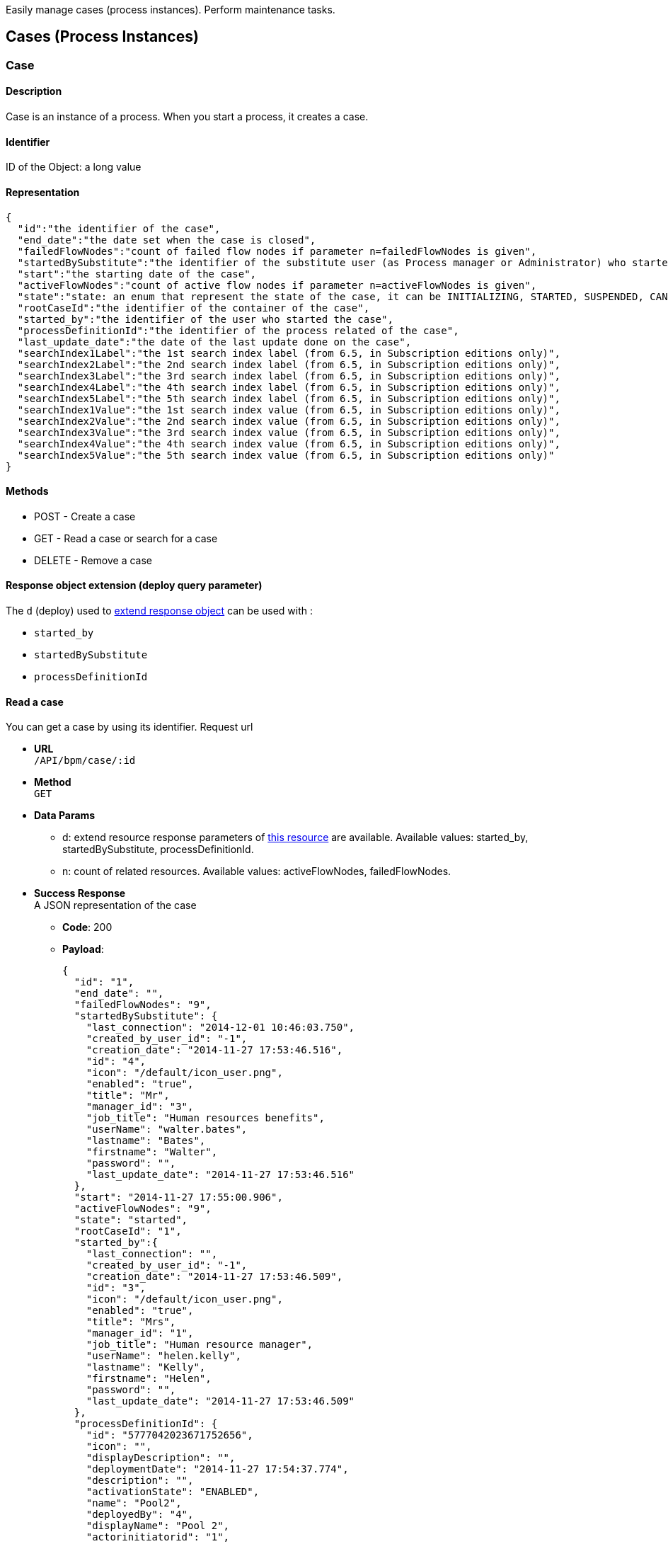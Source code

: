 :description: Easily manage cases (process instances). Perform maintenance tasks.

Easily manage cases (process instances). Perform maintenance tasks.

== Cases (Process Instances)

[#case]

=== Case

==== Description

Case is an instance of a process. When you start a process, it creates a case.

==== Identifier

ID of the Object: a long value

==== Representation

[source,json]
----
{
  "id":"the identifier of the case",
  "end_date":"the date set when the case is closed",
  "failedFlowNodes":"count of failed flow nodes if parameter n=failedFlowNodes is given",
  "startedBySubstitute":"the identifier of the substitute user (as Process manager or Administrator) who started the process. It can be also the substitute user if d=startedBySubstitute is given.",
  "start":"the starting date of the case",
  "activeFlowNodes":"count of active flow nodes if parameter n=activeFlowNodes is given",
  "state":"state: an enum that represent the state of the case, it can be INITIALIZING, STARTED, SUSPENDED, CANCELLED, ABORTED, COMPLETING, COMPLETED, ERROR, ABORTING",
  "rootCaseId":"the identifier of the container of the case",
  "started_by":"the identifier of the user who started the case",
  "processDefinitionId":"the identifier of the process related of the case",
  "last_update_date":"the date of the last update done on the case",
  "searchIndex1Label":"the 1st search index label (from 6.5, in Subscription editions only)",
  "searchIndex2Label":"the 2nd search index label (from 6.5, in Subscription editions only)",
  "searchIndex3Label":"the 3rd search index label (from 6.5, in Subscription editions only)",
  "searchIndex4Label":"the 4th search index label (from 6.5, in Subscription editions only)",
  "searchIndex5Label":"the 5th search index label (from 6.5, in Subscription editions only)",
  "searchIndex1Value":"the 1st search index value (from 6.5, in Subscription editions only)",
  "searchIndex2Value":"the 2nd search index value (from 6.5, in Subscription editions only)",
  "searchIndex3Value":"the 3rd search index value (from 6.5, in Subscription editions only)",
  "searchIndex4Value":"the 4th search index value (from 6.5, in Subscription editions only)",
  "searchIndex5Value":"the 5th search index value (from 6.5, in Subscription editions only)"
}
----

==== Methods

* POST - Create a case
* GET - Read a case or search for a case
* DELETE - Remove a case

[#case-deploy]

==== Response object extension (deploy query parameter)

The `d` (deploy) used to xref:rest-api-overview.adoc#extend-resource[extend response object] can be used with :

* `started_by`
* `startedBySubstitute`
* `processDefinitionId`

==== Read a case

You can get a case by using its identifier. Request url

* *URL* +
`/API/bpm/case/:id`
* *Method* +
`GET`
* *Data Params*
 ** d: extend resource response parameters of <<case-deploy,this resource>> are available.
Available values: started_by, startedBySubstitute, processDefinitionId.
 ** n: count of related resources. Available values: activeFlowNodes, failedFlowNodes.
* *Success Response* +
A JSON representation of the case
 ** *Code*: 200
 ** *Payload*:
+
[source,json]
----
{
  "id": "1",
  "end_date": "",
  "failedFlowNodes": "9",
  "startedBySubstitute": {
    "last_connection": "2014-12-01 10:46:03.750",
    "created_by_user_id": "-1",
    "creation_date": "2014-11-27 17:53:46.516",
    "id": "4",
    "icon": "/default/icon_user.png",
    "enabled": "true",
    "title": "Mr",
    "manager_id": "3",
    "job_title": "Human resources benefits",
    "userName": "walter.bates",
    "lastname": "Bates",
    "firstname": "Walter",
    "password": "",
    "last_update_date": "2014-11-27 17:53:46.516"
  },
  "start": "2014-11-27 17:55:00.906",
  "activeFlowNodes": "9",
  "state": "started",
  "rootCaseId": "1",
  "started_by":{
    "last_connection": "",
    "created_by_user_id": "-1",
    "creation_date": "2014-11-27 17:53:46.509",
    "id": "3",
    "icon": "/default/icon_user.png",
    "enabled": "true",
    "title": "Mrs",
    "manager_id": "1",
    "job_title": "Human resource manager",
    "userName": "helen.kelly",
    "lastname": "Kelly",
    "firstname": "Helen",
    "password": "",
    "last_update_date": "2014-11-27 17:53:46.509"
  },
  "processDefinitionId": {
    "id": "5777042023671752656",
    "icon": "",
    "displayDescription": "",
    "deploymentDate": "2014-11-27 17:54:37.774",
    "description": "",
    "activationState": "ENABLED",
    "name": "Pool2",
    "deployedBy": "4",
    "displayName": "Pool 2",
    "actorinitiatorid": "1",
    "last_update_date": "2014-11-27 17:54:43.621",
    "configurationState": "RESOLVED",
    "version": "2.0"
  },
  "last_update_date": "2014-11-27 17:55:00.906",
  "searchIndex1Label":"mySearchIndex1Label",
  "searchIndex2Label":"mySearchIndex2Label",
  "searchIndex3Label":"mySearchIndex3Label",
  "searchIndex4Label":"mySearchIndex4Label",
  "searchIndex5Label":"mySearchIndex5Label",
  "searchIndex1Value":"mySearchIndex1Value",
  "searchIndex2Value":"mySearchIndex2Value",
  "searchIndex3Value":"mySearchIndex3Value",
  "searchIndex4Value":"mySearchIndex4Value",
  "searchIndex5Value":"mySearchIndex5Value"
}
----

==== Search for a case

* *URL* +
`/API/bpm/case` +
_Example_:  list active cases for process definition with ID 1234 `/API/bpm/case?p=0&c=10&f=processDefinitionId=1234`
* *Method* +
`GET`
* *Data Params* +
xref:rest-api-overview.adoc#resource_search[Standard search parameters] are available.
 ** f: filter of the search. Available filters are :
  *** `processDefinitionId`: The process derfinition ID
  *** `name`: the process name
  *** `started_by`: the ID of the user who started the process
  *** `team_manager_id`: allow to retrieve the cases in which all users with this manager ID ar involved)
  *** `supervisor_id`: allow the retrived the cases of all processes the user with this ID is supervisor of)
beware you cannot use team_manager_id and supervisor_id at the same time
 ** n: count of related resource. Available values: `activeFlowNodes`, `failedFlowNodes`
 ** d: extend resource response parameters of <<case-deploy,this resource>> are available.
* *Success Response* +
JSON representations of matching cases
 ** *Code*: 200
 ** *Payload*:
+
[source,json]
----
[
  {
    "id": "1",
    "end_date": "",
    "failedFlowNodes": "9",
    "startedBySubstitute":{
      "last_connection": "2014-12-01 10:46:03.750",
      "created_by_user_id": "-1",
      "creation_date": "2014-11-27 17:53:46.516",
      "id": "4",
      "icon": "/default/icon_user.png",
      "enabled": "true",
      "title": "Mr",
      "manager_id": "3",
      "job_title": "Human resources benefits",
      " userName": "walter.bates",
      "lastname": "Bates",
      "firstname": "Walter",
      "password": "",
      "last_update_date": "2014-11-27 17:53:46.516"
    },
    "start": "2014-11-27 17:55:00.906",
    "activeFlowNodes": "9",
    "state": "started",
    "rootCaseId": "1",
    "started_by":{
      "last_connection": "",
      "created_by_user_id": "-1",
      "creation_date": "2014-11-27 17:53:46.509",
      "id": "3",
      "icon": "/default/icon_user.png",
      "enabled": "true",
      "title": "Mrs",
      "manager_id": "1",
      "job_title": "Human resource manager",
      "userName": "helen.kelly",
      "lastname": "Kelly",
      "firstname": "Helen",
      "password": "",
      "last_update_date": "2014-11-27 17:53:46.509"
    },
    "processDefinitionId":{
      "id": "5777042023671752656",
      "icon": "",
      "displayDescription": "",
      "deploymentDate": "2014-11-27 17:54:37.774",
      "description": "",
      "activationState": "ENABLED",
      "name": "Pool2",
      "deployedBy": "4",
      "displayName": "Pool 2",
      "actorinitiatorid": "1",
      "last_update_date": "2014-11-27 17:54:43.621",
      "configurationState": "RESOLVED",
      "version": "2.0"
    },
    "last_update_date": "2014-11-27 17:55:00.906",
    "searchIndex1Label":"case1SearchIndex1Label",
    "searchIndex2Label":"case1SearchIndex2Label",
    "searchIndex3Label":"case1SearchIndex3Label",
    "searchIndex4Label":"case1SearchIndex4Label",
    "searchIndex5Label":"case1SearchIndex5Label",
    "searchIndex1Value":"case1SearchIndex1Value",
    "searchIndex2Value":"case1SearchIndex2Value",
    "searchIndex3Value":"case1SearchIndex3Value",
    "searchIndex4Value":"case1SearchIndex4Value",
    "searchIndex5Value":"case1SearchIndex5Value"
  },
  {
    "id": "2",
    "end_date": "",
    "failedFlowNodes": "0",
    "startedBySubstitute":{
      "last_connection": "2014-12-01 10:46:03.750",
      "created_by_user_id": "-1",
      "creation_date": "2014-11-27 17:53:46.516",
      "id": "4",
      "icon": "/default/icon_user.png",
      "enabled": "true",
      "title": "Mr",
      "manager_id": "3",
      "job_title": "Human resources benefits",
      "userName": "walter.bates",
      "lastname": "Bates",
      "firstname": "Walter",
      "password": "",
      "last_update_date": "2014-11-27 17:53:46.516"
    },
    "start": "2014-11-27 17:56:28.596",
    "activeFlowNodes": "1",
    "state": "started",
    "rootCaseId": "2",
    "started_by":{
      "last_connection": "",
      "created_by_user_id": "-1",
      "creation_date": "2014-11-27 17:53:46.509",
      "id": "3",
      "icon": "/default/icon_user.png",
      "enabled": "true",
      "title": "Mrs",
      "manager_id": "1",
      "job_title": "Human resource manager",
      "userName": "helen.kelly",
      "lastname": "Kelly",
      "firstname": "Helen",
      "password": "",
      "last_update_date": "2014-11-27 17:53:46.509"
    },
    "processDefinitionId":{
      "id": "4948193168427526005",
      "icon": "",
      "displayDescription": "",
      "deploymentDate": "2014-11-27 17:56:10.920",
      "description": "",
      "activationState": "ENABLED",
      "name": "ConnectorFailed",
      "deployedBy": "4",
      "displayName": "ConnectorFailed",
      "actorinitiatorid": "2",
      "last_update_date": "2014-11-27 17:56:12.470",
      "configurationState": "RESOLVED",
      "version": "1.0"
    },
    "last_update_date": "2014-11-27 17:56:28.596",
    "searchIndex1Label":"case2SearchIndex1Label",
    "searchIndex2Label":"case2SearchIndex2Label",
    "searchIndex3Label":"case2SearchIndex3Label",
    "searchIndex4Label":"case2SearchIndex4Label",
    "searchIndex5Label":"case2SearchIndex5Label",
    "searchIndex1Value":"case2SearchIndex1Value",
    "searchIndex2Value":"case2SearchIndex2Value",
    "searchIndex3Value":"case2SearchIndex3Value",
    "searchIndex4Value":"case2SearchIndex4Value",
    "searchIndex5Value":"case2SearchIndex5Value"
  }
]
----

==== Create a case

This way of creating a case using this method will only work for processes in which no contract is defined. To instantiate a process with a contract, check the <<instantiate_process,process instantiation resource documentation>>.

* *URL* +
`/API/bpm/case`
* *Method* +
`POST`
* *Request Payload* +
The process definition id, in JSON

===== Create a case without variables

[source,json]
----
{
  "processDefinitionId":"5777042023671752656"
}
----

===== Create a case with variables

[IMPORTANT]
====
The attribute "variables" on the request payload is used to initialize the process variables (not BDM variables).
If you want to initialize BDM variables at process instantiation, add a contract on the process and map BDM variables to the contract data.
See <<start-a-process-using-an-instantiation-contract,Start a process using an instantiation contract>> for usage.
====

[source,json]
----
{
  "processDefinitionId":"5777042023671752656",
  "variables":[
    {
      "name":"stringVariable",
      "value":"aValue"
    },
    {
      "name":"dateVariable",
      "value":349246800000
    },
    {
      "name":"numericVariable",
      "value":5
    }
  ]
}
----

* *Success Response* +
The JSON representation of a case resource
 ** *Code*: 200
 ** *Payload*:
+
[source,json]
----
{
  "id": "1001",
  "end_date": "",
  "startedBySubstitute": "4",
  "start": "2014-12-01 14:36:23.732",
  "state": "started",
  "rootCaseId": "1001",
  "started_by": "4",
  "processDefinitionId": "5777042023671752656",
  "last_update_date": "2014-12-01 14:36:23.732"
}
----

==== Delete a case

* *URL* +
`/API/bpm/case/:caseId`
* *Method* +
`DELETE`
* *Success Response*
 ** *Code*: 200

==== Delete cases in bulk

* *URL* +
`/API/bpm/case/`
* *Method* +
`DELETE`
* *Request Payload*
List of case ids to delete
+
[source,json]
----
["1", "2" , ...]
----

* *Success Response*
 ** *Code*: 200

[#retrieve-the-case-context]

==== Retrieve the case context

* *URL* +
`/API/bpm/case/:caseId/context`
* *Method* +
`GET`
* *Success Response* +
A context object
 ** *Code*: 200
 ** *Payload*:
+
[source,json]
----
{
  "myBusinessData_ref":{
    "name":"myBusinessData",
    "type":"com.company.model.BusinessObject1",
    "link":"API/bdm/businessData/com.company.model.BusinessObject1/2",
    "storageId":2,
    "storageId_string":"2"
  },
  "myDocument_ref":{
    "id":1,
    "processInstanceId":3,
    "name":"myDocument",
    "author":104,
    "creationDate":1434723950847,
    "fileName":"TestCommunity-1.0.bos",
    "contentMimeType":null,
    "contentStorageId":"1",
    "url":"documentDownload?fileName=TestCommunity-1.0.bos&contentStorageId=1",
    "description":"",
    "version":"1",
    "index":-1,
    "contentFileName":"TestCommunity-1.0.bos"
  }
}
----

=== ArchivedCase

==== Description

A completed instance of a process.

==== Identifier

The ID of the archived case (a long value).

==== Representation

[source,json]
----
{
  "id":"the identifier of the archived case",
  "end_date":"the date set when the case was archived",
  "startedBySubstitute":"the id of the user",

  "sourceObjectId":"the id of the case before it was archived"
  "start":"the stard date of the initial case",
  "state":"the state of the archived case",
  "rootCaseId":"the id of the case before it was archived",
  "started_by":"id of the user who start the case",
  "archivedDate":"the date set when the case was archived",
  "processDefinitionId":"the id of the process related to this archived case",
  "last_update_date":"the date of the last update done on the case",
  "searchIndex1Label":"the 1st search index label (from 6.5, in Subscription editions only)",
  "searchIndex2Label":"the 2nd search index label (from 6.5, in Subscription editions only)",
  "searchIndex3Label":"the 3rd search index label (from 6.5, in Subscription editions only)",
  "searchIndex4Label":"the 4th search index label (from 6.5, in Subscription editions only)",
  "searchIndex5Label":"the 5th search index label (from 6.5, in Subscription editions only)",
  "searchIndex1Value":"the 1st search index value (from 6.5, in Subscription editions only)",
  "searchIndex2Value":"the 2nd search index value (from 6.5, in Subscription editions only)",
  "searchIndex3Value":"the 3rd search index value (from 6.5, in Subscription editions only)",
  "searchIndex4Value":"the 4th search index value (from 6.5, in Subscription editions only)",
  "searchIndex5Value":"the 5th search index value (from 6.5, in Subscription editions only)"
}
----

==== Methods

The methods used for this resource are:

* GET - Read a resource or search for a resource
* DELETE - Remove a resource

[#archived-case-deploy]

==== Response object extension (deploy query parameter)

The `d` (deploy) used to xref:rest-api-overview.adoc#extend-resource[extend response object] can be used with :

* `started_by`
* `startedBySubstitute`
* `processDefinitionId`

==== Read an archived case

You can get an archived case by using its identifier. An archive case is linked to a case with the key.

* *URL* +
`/API/bpm/archivedCase/:archivedCaseId`
* *Method* +
`GET`
* *Success Response* +
A JSON representation of the archived case resource
 ** *Code*: 200
 ** *Payload*:
+
[source,json]
----
{
  "id": "9",
  "end_date": "2014-10-22 10:57:00.299",
  "startedBySubstitute": "4",
  "sourceObjectId": "3",
  "start": "2014-10-22 10:56:53.415",
  "state": "completed",
  "rootCaseId": "3",
  "started_by": "4",
  "archivedDate": "2014-10-22 10:57:00.299",
  "processDefinitionId": "6054482369194211518",
  "last_update_date": "2014-10-22 10:57:00.299"
  "searchIndex1Label":"case9SearchIndex1Label",
  "searchIndex2Label":"case9SearchIndex2Label",
  "searchIndex3Label":"case9SearchIndex3Label",
  "searchIndex4Label":"case9SearchIndex4Label",
  "searchIndex5Label":"case9SearchIndex5Label",
  "searchIndex1Value":"case9SearchIndex1Value",
  "searchIndex2Value":"case9SearchIndex2Value",
  "searchIndex3Value":"case9SearchIndex3Value",
  "searchIndex4Value":"case9SearchIndex4Value",
  "searchIndex5Value":"case9SearchIndex5Value"
}
----

==== Search archived cases

You can search cases.

* *URL* +
`/API/bpm/archivedCase`
* *Method* +
`GET`
* *Data Params* +
xref:rest-api-overview.adoc#resource_search[Standard search parameters] are available.
 ** o (order): available values are `id`, `processDefinitionId`, `startedBy`, `startedBySubstitute`, `startDate`,
`endDate`, `lastUpdate`, `archivedDate`, `sourceObjectId`
 ** f: filter of the search. Available filters are :
  *** `sourceObjectId`: The original case ID before the case was archived
  *** `processDefinitionId`: The process derfinition ID
  *** `name`: the process name
  *** `started\_by`: the ID of the user who started the process
  *** `team\_manager\_id`: allow to retrieve the cases in which all users with this manager ID ar involved)
  *** `supervisor\_id`: allow the retrived the cases of all processes the user with this ID is supervisor of)
beware you cannot use team_manager_id and supervisor_id at the same time
 ** d: extend resource response parameters of <<archived-case-deploy,this resource>> are available.
* *Success Response* +
A JSON representation of an array of archived case resources
 ** *Code*: 200
 ** *Payload*:
+
[source,json]
----
[
  {
    "id": "3002",
    "end_date": "2014-10-22 15:21:10.129",
    "startedBySubstitute": "4",
    "sourceObjectId": "6",
    "start": "2014-10-22 11:47:28.859",
    "state": "completed",
    "rootCaseId": "6",
    "started_by": "4",
    "archivedDate": "2014-10-22 15:21:10.129",
    "processDefinitionId": {
      "id": "5652578116304089592",
      "icon": "",
      "displayDescription": "",
      "deploymentDate": "2014-10-22 11:42:26.644",
      "description": "",
      "activationState": "ENABLED",
      "name": "données",
      "deployedBy": "4",
      "displayName": "données",
      "actorinitiatorid": "4",
      "last_update_date": "2014-10-22 11:42:45.672",
      "configurationState": "RESOLVED",
      "version": "2.0"
    },
    "last_update_date": "2014-10-22 15:21:10.129",
    "searchIndex1Label":"case6SearchIndex1Label",
    "searchIndex2Label":"case6SearchIndex2Label",
    "searchIndex3Label":"case6SearchIndex3Label",
    "searchIndex4Label":"case6SearchIndex4Label",
    "searchIndex5Label":"case6SearchIndex5Label",
    "searchIndex1Value":"case6SearchIndex1Value",
    "searchIndex2Value":"case6SearchIndex2Value",
    "searchIndex3Value":"case6SearchIndex3Value",
    "searchIndex4Value":"case6SearchIndex4Value",
    "searchIndex5Value":"case6SearchIndex5Value"
  }, {
    "id": "9",
    "end_date": "2014-10-22 10:57:00.299",
    "startedBySubstitute": "4",
    "sourceObjectId": "3",
    "start": "2014-10-22 10:56:53.415",
    "state": "completed",
    "rootCaseId": "3",
    "started_by": "4",
    "archivedDate": "2014-10-22 10:57:00.299",
    "processDefinitionId": {
      "id": "6054482369194211518",
      "icon": "",
      "displayDescription": "",
      "deploymentDate": "2014-10-22 10:55:24.219",
      "description": "",
      "activationState": "ENABLED",
      "name": "PoolTestEntry",
      "deployedBy": "4",
      "displayName": "PoolTestEntry",
      "actorinitiatorid": "1",
      "last_update_date": "2014-10-22 10:55:31.178",
      "configurationState": "RESOLVED",
      "version": "1.0"
    },
    "last_update_date": "2014-10-22 10:57:00.299",
    "searchIndex1Label":"case9SearchIndex1Label",
    "searchIndex2Label":"case9SearchIndex2Label",
    "searchIndex3Label":"case9SearchIndex3Label",
    "searchIndex4Label":"case9SearchIndex4Label",
    "searchIndex5Label":"case9SearchIndex5Label",
    "searchIndex1Value":"case9SearchIndex1Value",
    "searchIndex2Value":"case9SearchIndex2Value",
    "searchIndex3Value":"case9SearchIndex3Value",
    "searchIndex4Value":"case9SearchIndex4Value",
    "searchIndex5Value":"case9SearchIndex5Value"
  }
]
----

==== Retrieve an archived case context

* *URL* +
`/API/bpm/archivedCase/:archivedCaseId/context`
* *Method* +
`GET`
* *Success Response* +
A context object
 ** *Code*: 200
 ** *Payload*:
+
[source,json]
----
{
  "myBusinessData_ref":{
    "name":"myBusinessData",
    "type":"com.company.model.BusinessObject1",
    "link":"API/bdm/businessData/com.company.model.BusinessObject1/2",
    "storageId":2,
    "storageId_string":"2"
  },
  "myDocument_ref":{
    "id":1,
    "processInstanceId":3,
    "name":"myDocument",
    "author":104,
    "creationDate":1434723950847,
    "fileName":"TestCommunity-1.0.bos",
    "contentMimeType":null,
    "contentStorageId":"1",
    "url":"documentDownload?fileName=TestCommunity-1.0.bos&contentStorageId=1",
    "description":"",
    "version":"1",
    "index":-1,
    "contentFileName":"TestCommunity-1.0.bos"
  }
}
----

==== Remove an archived case

You can delete an archived case by using its identifier. An archived case is linked to a case with the key.

* *URL* +
`/API/bpm/archivedCase/:archivedCaseId`
* *Method* +
`DELETE`
* *Success Response*
 ** *Code*: 200

=== CaseInfo

==== Description

Retrieves information about a case. It returns counters for each flow node in the case, showing the number of flow node instances that are in completed, ready, or failed state. If there are no flow node instances in a given state, no counter is returned for that state for the flow node.

==== Identifier

The ID of the case (a long value).

==== Representation

[source,json]
----
{
  "id": "case identifier",
  "flowNodeStatesCounters": {
    "Flow Node name from Studio": {
      "completed": "number of instance of the given Flow Node in completed state",
      "ready": "number of instance of the given Flow Node in ready state",
      "failed": "number of instance of the given Flow Node in failed state",
    }
  }
}
----

==== Methods

The method used for this resource is:

* GET - Read a resource

==== Retrieve counters for case flow nodes

Retrieve information about the flow nodes of the case identified by the given ID.

* *URL* +
`/API/bpm/caseInfo/:id`
* *Method* +
`GET`
* *Success Response* +
The JSON representation of the case information
 ** *Code*: 200
 ** *Payload*: +
In this example, counters are returned for two flow nodes in the case, Step1 and Step3. For Step3, there are no flow nodes in ready state, so no counter is returned for this.
+
[source,json]
----
{
  "id": "123",
  "flowNodeStatesCounters": {
    "Step1": {
      "completed": "2",
      "ready": "1",
      "executing": "5"
    },
    "Step3": {
      "completed": "10",
      "failed": "2"
    }
  }
}
----

=== CaseComment

==== Description

Retrieves information about a case comment.

==== Representation

[source,json]
----
{
  "id": "1",
  "content": "the comment content",
  "tenantId": "the id of the tenant the comment is associated to",
  "processInstanceId": "the process instance(case) the comment is associated to",
  "postDate": "the comment creation date",
  "userId": "the user that created the comment"
}
----

==== Methods

The method used for this resource is:

* GET - Search for comments
* POST - Add a comment

==== Response object extension (deploy query parameter)

The `d` (deploy) used to xref:rest-api-overview.adoc#extend-resource[extend response object] can be used with :

* `userId`

[NOTE]
====

Note: if the `userId` is not provided as a deploy parameter, the `userId` property of a comment is filled with the system user :

[source,json]
----
{
  "icon": "/default/icon_user.png",
  "userName": "System"
}
----

====

==== Create a comment

* *URL* +
`/API/bpm/comment`
* *Method* +
`POST`
* *Request Payload* +
The process instance (case) id and the comment content, in JSON
+
[source,json]
----
{
  "processInstanceId":"5777042023671752656",
  "content": "The case has been started"
}
----

* *Success Response* +
The JSON representation of a case comment
 ** *Code*: 200
 ** *Payload*:
+
[source,json]
----
{
  "content": "test",
  "tenantId": "1",
  "id": "20005",
  "processInstanceId": "1",
  "postDate": "2016-06-16 14:51:33.053",
  "userId": "30"
}
----

==== Search for comments

* *URL* +
`/API/bpm/comment` +
_Example_: `/API/bpm/comment?p=0&c=10&o=postDate%20DESC&f=processInstanceId%3d1&d=userId`
* *Method* +
`GET`
* *Data Params* +
xref:rest-api-overview.adoc#resource_search[Standard search parameters] are available.
 ** o: you can sort on the `postDate`
 ** f: filter of the search. Available filters are :
  *** `supervisor_id`
  *** `user_id`
  *** `processInstanceId`
You cannot use `supervisor_id` and `user_id` filter at the same time.
* *Success Response* +
JSON representations of matching comments
 ** *Code*: 200
 ** *Payload*:
+
[source,json]
----
[
  {
    "content": "Need to review the last inputs of this case",
    "tenantId": "1",
    "id": "20005",
    "processInstanceId": "1",
    "postDate": "2016-06-16 14:51:33.053",
    "userId": {
      "last_connection": "2016-06-16 14:49:37.067",
      "created_by_user_id": "-1",
      "creation_date": "2016-06-15 11:37:22.709",
      "id": "30",
      "icon": "/default/icon_user.png",
      "enabled": "true",
      "title": "Mr",
      "manager_id": "0",
      "job_title": "Chief Executive Officer",
      "userName": "william.jobs",
      "lastname": "Jobs",
      "firstname": "William",
      "password": "",
      "last_update_date": "2016-06-15 11:37:22.709"
    }
  }, {
    "content": "The task \"Etape1\" is now assigned to walter.bates",
    "tenantId": "1",
    "id": "20003",
    "processInstanceId": "1",
    "postDate": "2016-06-15 12:36:18.541",
    "userId": {
      "icon": "/default/icon_user.png",
      "userName": "System"
    }
  }
]
----

=== ArchivedCaseComment

==== Description

Retrieves information about the comment of an archived case.

==== Representation

[source,json]
----
{
  "id": "1",
  "content": "the comment content",
  "processInstanceId": "the process instance(case) the comment is associated to",
  "postDate": "the comment creation date",
  "archivedDate": "the date set when the case was archived"
  "userId": "the user that created the comment"
}
----

==== Methods

The method used for this resource is:

* GET - Search for archived comments

==== Response object extension (deploy query parameter)

The `d` (deploy) used to xref:rest-api-overview.adoc#extend-resource[extend response object] can be used with :

* `userId`

[NOTE]
====

Note: if the `userId` is not provided as a deploy parameter, the `userId` property of a comment is filled with the system user :

[source,json]
----
{
  "icon": "/default/icon_user.png",
  "userName": "System"
}
----

====

==== Search for archived comments

* *URL* +
`/API/bpm/archivedComment` +
_Example_: `/API/bpm/archivedComment?p=0&c=10&o=postDate%20DESC&f=processInstanceId%3d1&d=userId`
* *Method* +
`GET`
* *Data Params* +
xref:rest-api-overview.adoc#resource_search[Standard search parameters] are available.
 ** o: you can sort on the `postDate` and `archivedDate`
 ** f: filter of the search. Available filters are :
  *** `supervisor_id`
  *** `user_id`
  *** `processInstanceId`
You cannot use `supervisor_id` and `user_id` filter at the same time.
* *Success Response* +
JSON representations of matching comments
 ** *Code*: 200
 ** *Payload*:
+
[source,json]
----
[
  {
    "content": "Need to review the last inputs of this case",
    "id": "20005",
    "processInstanceId": "1",
    "postDate": "2016-06-16 14:51:33.053",
    "archivedDate": "2016-06-17 10:18:24.723",
    "userId": {
      "last_connection": "2016-06-16 14:49:37.067",
      "created_by_user_id": "-1",
      "creation_date": "2016-06-15 11:37:22.709",
      "id": "30",
      "icon": "/default/icon_user.png",
      "enabled": "true",
      "title": "Mr",
      "manager_id": "0",
      "job_title": "Chief Executive Officer",
      "userName": "william.jobs",
      "lastname": "Jobs",
      "firstname": "William",
      "password": "",
      "last_update_date": "2016-06-15 11:37:22.709"
    }
  }, {
    "content": "The task \"Etape1\" is now assigned to walter.bates",
    "id": "20003",
    "processInstanceId": "1",
    "postDate": "2016-06-15 12:36:18.541",
    "archivedDate": "2016-06-17 10:18:24.723",
    "userId": {
      "icon": "/default/icon_user.png",
      "userName": "System"
    }
  }
]
----
